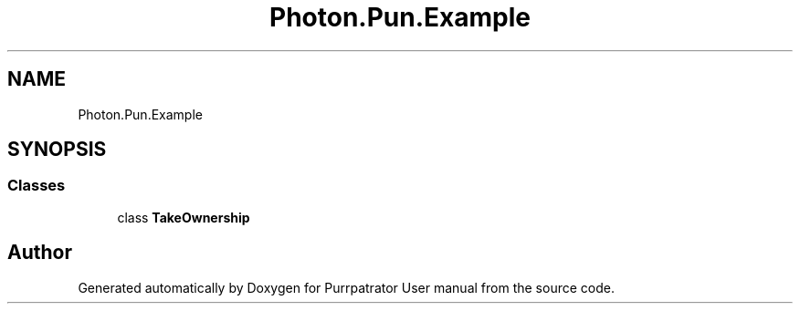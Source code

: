 .TH "Photon.Pun.Example" 3 "Mon Apr 18 2022" "Purrpatrator User manual" \" -*- nroff -*-
.ad l
.nh
.SH NAME
Photon.Pun.Example
.SH SYNOPSIS
.br
.PP
.SS "Classes"

.in +1c
.ti -1c
.RI "class \fBTakeOwnership\fP"
.br
.in -1c
.SH "Author"
.PP 
Generated automatically by Doxygen for Purrpatrator User manual from the source code\&.
